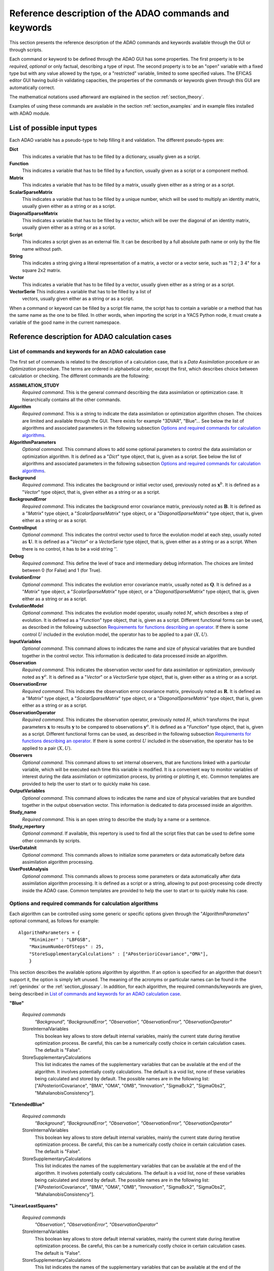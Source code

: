 .. _section_reference:

================================================================================
Reference description of the ADAO commands and keywords
================================================================================

This section presents the reference description of the ADAO commands and
keywords available through the GUI or through scripts.

Each command or keyword to be defined through the ADAO GUI has some properties.
The first property is to be *required*, *optional* or only factual, describing a
type of input. The second property is to be an "open" variable with a fixed type
but with any value allowed by the type, or a "restricted" variable, limited to
some specified values. The EFICAS editor GUI having build-in validating
capacities, the properties of the commands or keywords given through this GUI
are automatically correct. 

The mathematical notations used afterward are explained in the section
:ref:`section_theory`.

Examples of using these commands are available in the section
:ref:`section_examples` and in example files installed with ADAO module.

List of possible input types
----------------------------

.. index:: single: Dict
.. index:: single: Function
.. index:: single: Matrix
.. index:: single: ScalarSparseMatrix
.. index:: single: DiagonalSparseMatrix
.. index:: single: String
.. index:: single: Script
.. index:: single: Vector

Each ADAO variable has a pseudo-type to help filling it and validation. The
different pseudo-types are:

**Dict**
    This indicates a variable that has to be filled by a dictionary, usually
    given as a script.

**Function**
    This indicates a variable that has to be filled by a function, usually given
    as a script or a component method.

**Matrix**
    This indicates a variable that has to be filled by a matrix, usually given
    either as a string or as a script.

**ScalarSparseMatrix**
    This indicates a variable that has to be filled by a unique number, which
    will be used to multiply an identity matrix, usually given either as a
    string or as a script.

**DiagonalSparseMatrix**
    This indicates a variable that has to be filled by a vector, which will be
    over the diagonal of an identity matrix, usually given either as a string or
    as a script.

**Script**
    This indicates a script given as an external file. It can be described by a
    full absolute path name or only by the file name without path.

**String**
    This indicates a string giving a literal representation of a matrix, a
    vector or a vector serie, such as "1 2 ; 3 4" for a square 2x2 matrix.

**Vector**
    This indicates a variable that has to be filled by a vector, usually given
    either as a string or as a script.

**VectorSerie** This indicates a variable that has to be filled by a list of
    vectors, usually given either as a string or as a script.

When a command or keyword can be filled by a script file name, the script has to
contain a variable or a method that has the same name as the one to be filled.
In other words, when importing the script in a YACS Python node, it must create
a variable of the good name in the current namespace.

Reference description for ADAO calculation cases
------------------------------------------------

List of commands and keywords for an ADAO calculation case
++++++++++++++++++++++++++++++++++++++++++++++++++++++++++

.. index:: single: ASSIMILATION_STUDY
.. index:: single: Algorithm
.. index:: single: AlgorithmParameters
.. index:: single: Background
.. index:: single: BackgroundError
.. index:: single: ControlInput
.. index:: single: Debug
.. index:: single: EvolutionError
.. index:: single: EvolutionModel
.. index:: single: InputVariables
.. index:: single: Observation
.. index:: single: ObservationError
.. index:: single: ObservationOperator
.. index:: single: Observers
.. index:: single: OutputVariables
.. index:: single: Study_name
.. index:: single: Study_repertory
.. index:: single: UserDataInit
.. index:: single: UserPostAnalysis

The first set of commands is related to the description of a calculation case,
that is a *Data Assimilation* procedure or an *Optimization* procedure. The
terms are ordered in alphabetical order, except the first, which describes
choice between calculation or checking. The different commands are the
following:

**ASSIMILATION_STUDY**
    *Required command*. This is the general command describing the data
    assimilation or optimization case. It hierarchically contains all the other
    commands.

**Algorithm**
    *Required command*. This is a string to indicate the data assimilation or
    optimization algorithm chosen. The choices are limited and available through
    the GUI. There exists for example "3DVAR", "Blue"... See below the list of
    algorithms and associated parameters in the following subsection `Options
    and required commands for calculation algorithms`_.

**AlgorithmParameters**
    *Optional command*. This command allows to add some optional parameters to
    control the data assimilation or optimization algorithm. It is defined as a
    "*Dict*" type object, that is, given as a script. See below the list of
    algorithms and associated parameters in the following subsection `Options
    and required commands for calculation algorithms`_.

**Background**
    *Required command*. This indicates the background or initial vector used,
    previously noted as :math:`\mathbf{x}^b`. It is defined as a "*Vector*" type
    object, that is, given either as a string or as a script.

**BackgroundError**
    *Required command*. This indicates the background error covariance matrix,
    previously noted as :math:`\mathbf{B}`. It is defined as a "*Matrix*" type
    object, a "*ScalarSparseMatrix*" type object, or a "*DiagonalSparseMatrix*"
    type object, that is, given either as a string or as a script.

**ControlInput**
    *Optional command*. This indicates the control vector used to force the
    evolution model at each step, usually noted as :math:`\mathbf{U}`. It is
    defined as a "*Vector*" or a *VectorSerie* type object, that is, given
    either as a string or as a script. When there is no control, it has to be a
    void string ''.

**Debug**
    *Required command*. This define the level of trace and intermediary debug
    information. The choices are limited between 0 (for False) and 1 (for
    True).

**EvolutionError**
    *Optional command*. This indicates the evolution error covariance matrix,
    usually noted as :math:`\mathbf{Q}`. It is defined as a "*Matrix*" type
    object, a "*ScalarSparseMatrix*" type object, or a "*DiagonalSparseMatrix*"
    type object, that is, given either as a string or as a script.

**EvolutionModel**
    *Optional command*. This indicates the evolution model operator, usually
    noted :math:`M`, which describes a step of evolution. It is defined as a
    "*Function*" type object, that is, given as a script. Different functional
    forms can be used, as described in the following subsection `Requirements
    for functions describing an operator`_. If there is some control :math:`U`
    included in the evolution model, the operator has to be applied to a pair
    :math:`(X,U)`.

**InputVariables**
    *Optional command*. This command allows to indicates the name and size of
    physical variables that are bundled together in the control vector. This
    information is dedicated to data processed inside an algorithm.

**Observation**
    *Required command*. This indicates the observation vector used for data
    assimilation or optimization, previously noted as :math:`\mathbf{y}^o`. It
    is defined as a "*Vector*" or a *VectorSerie* type object, that is, given
    either as a string or as a script.

**ObservationError**
    *Required command*. This indicates the observation error covariance matrix,
    previously noted as :math:`\mathbf{R}`. It is defined as a "*Matrix*" type
    object, a "*ScalarSparseMatrix*" type object, or a "*DiagonalSparseMatrix*"
    type object, that is, given either as a string or as a script.

**ObservationOperator**
    *Required command*. This indicates the observation operator, previously
    noted :math:`H`, which transforms the input parameters :math:`\mathbf{x}` to
    results :math:`\mathbf{y}` to be compared to observations
    :math:`\mathbf{y}^o`. It is defined as a "*Function*" type object, that is,
    given as a script. Different functional forms can be used, as described in
    the following subsection `Requirements for functions describing an
    operator`_. If there is some control :math:`U` included in the observation,
    the operator has to be applied to a pair :math:`(X,U)`.

**Observers**
    *Optional command*. This command allows to set internal observers, that are
    functions linked with a particular variable, which will be executed each
    time this variable is modified. It is a convenient way to monitor variables
    of interest during the data assimilation or optimization process, by
    printing or plotting it, etc. Common templates are provided to help the user
    to start or to quickly make his case.

**OutputVariables**
    *Optional command*. This command allows to indicates the name and size of
    physical variables that are bundled together in the output observation
    vector. This information is dedicated to data processed inside an algorithm.

**Study_name**
    *Required command*. This is an open string to describe the study by a name
    or a sentence.

**Study_repertory**
    *Optional command*. If available, this repertory is used to find all the
    script files that can be used to define some other commands by scripts.

**UserDataInit**
    *Optional command*. This commands allows to initialize some parameters or
    data automatically before data assimilation algorithm processing.

**UserPostAnalysis**
    *Optional command*. This commands allows to process some parameters or data
    automatically after data assimilation algorithm processing. It is defined as
    a script or a string, allowing to put post-processing code directly inside
    the ADAO case. Common templates are provided to help the user to start or
    to quickly make his case.

Options and required commands for calculation algorithms
++++++++++++++++++++++++++++++++++++++++++++++++++++++++

.. index:: single: 3DVAR
.. index:: single: Blue
.. index:: single: ExtendedBlue
.. index:: single: EnsembleBlue
.. index:: single: KalmanFilter
.. index:: single: ExtendedKalmanFilter
.. index:: single: LinearLeastSquares
.. index:: single: NonLinearLeastSquares
.. index:: single: ParticleSwarmOptimization
.. index:: single: QuantileRegression

.. index:: single: AlgorithmParameters
.. index:: single: Bounds
.. index:: single: CostDecrementTolerance
.. index:: single: GradientNormTolerance
.. index:: single: GroupRecallRate
.. index:: single: MaximumNumberOfSteps
.. index:: single: Minimizer
.. index:: single: NumberOfInsects
.. index:: single: ProjectedGradientTolerance
.. index:: single: QualityCriterion
.. index:: single: Quantile
.. index:: single: SetSeed
.. index:: single: StoreInternalVariables
.. index:: single: StoreSupplementaryCalculations
.. index:: single: SwarmVelocity

Each algorithm can be controlled using some generic or specific options given
through the "*AlgorithmParameters*" optional command, as follows for example::

    AlgorithmParameters = {
        "Minimizer" : "LBFGSB",
        "MaximumNumberOfSteps" : 25,
        "StoreSupplementaryCalculations" : ["APosterioriCovariance","OMA"],
        }

This section describes the available options algorithm by algorithm. If an
option is specified for an algorithm that doesn't support it, the option is
simply left unused. The meaning of the acronyms or particular names can be found
in the :ref:`genindex` or the :ref:`section_glossary`. In addition, for each
algorithm, the required commands/keywords are given, being described in `List of
commands and keywords for an ADAO calculation case`_.

**"Blue"**

  *Required commands*
    *"Background", "BackgroundError",
    "Observation", "ObservationError",
    "ObservationOperator"*

  StoreInternalVariables
    This boolean key allows to store default internal variables, mainly the
    current state during iterative optimization process. Be careful, this can be
    a numerically costly choice in certain calculation cases. The default is
    "False".

  StoreSupplementaryCalculations
    This list indicates the names of the supplementary variables that can be
    available at the end of the algorithm. It involves potentially costly
    calculations. The default is a void list, none of these variables being
    calculated and stored by default. The possible names are in the following
    list: ["APosterioriCovariance", "BMA", "OMA", "OMB", "Innovation",
    "SigmaBck2", "SigmaObs2", "MahalanobisConsistency"].

**"ExtendedBlue"**

  *Required commands*
    *"Background", "BackgroundError",
    "Observation", "ObservationError",
    "ObservationOperator"*

  StoreInternalVariables
    This boolean key allows to store default internal variables, mainly the
    current state during iterative optimization process. Be careful, this can be
    a numerically costly choice in certain calculation cases. The default is
    "False".

  StoreSupplementaryCalculations
    This list indicates the names of the supplementary variables that can be
    available at the end of the algorithm. It involves potentially costly
    calculations. The default is a void list, none of these variables being
    calculated and stored by default. The possible names are in the following
    list: ["APosterioriCovariance", "BMA", "OMA", "OMB", "Innovation",
    "SigmaBck2", "SigmaObs2", "MahalanobisConsistency"].

**"LinearLeastSquares"**

  *Required commands*
    *"Observation", "ObservationError",
    "ObservationOperator"*

  StoreInternalVariables
    This boolean key allows to store default internal variables, mainly the
    current state during iterative optimization process. Be careful, this can be
    a numerically costly choice in certain calculation cases. The default is
    "False".

  StoreSupplementaryCalculations
    This list indicates the names of the supplementary variables that can be
    available at the end of the algorithm. It involves potentially costly
    calculations. The default is a void list, none of these variables being
    calculated and stored by default. The possible names are in the following
    list: ["OMA"].

**"3DVAR"**

  *Required commands*
    *"Background", "BackgroundError",
    "Observation", "ObservationError",
    "ObservationOperator"*

  Minimizer
    This key allows to choose the optimization minimizer. The default choice
    is "LBFGSB", and the possible ones are "LBFGSB" (nonlinear constrained
    minimizer, see [Byrd95]_ and [Zhu97]_), "TNC" (nonlinear constrained
    minimizer), "CG" (nonlinear unconstrained minimizer), "BFGS" (nonlinear
    unconstrained minimizer), "NCG" (Newton CG minimizer).

  Bounds
    This key allows to define upper and lower bounds for every control
    variable being optimized. Bounds can be given by a list of list of pairs
    of lower/upper bounds for each variable, with possibly ``None`` every time
    there is no bound. The bounds can always be specified, but they are taken
    into account only by the constrained minimizers.

  MaximumNumberOfSteps
    This key indicates the maximum number of iterations allowed for iterative
    optimization. The default is 15000, which is very similar to no limit on
    iterations. It is then recommended to adapt this parameter to the needs on
    real problems. For some minimizers, the effective stopping step can be
    slightly different due to algorithm internal control requirements.

  CostDecrementTolerance
    This key indicates a limit value, leading to stop successfully the
    iterative optimization process when the cost function decreases less than
    this tolerance at the last step. The default is 1.e-7, and it is
    recommended to adapt it to the needs on real problems.

  ProjectedGradientTolerance
    This key indicates a limit value, leading to stop successfully the iterative
    optimization process when all the components of the projected gradient are
    under this limit. It is only used for constrained minimizers. The default is
    -1, that is the internal default of each minimizer (generally 1.e-5), and it
    is not recommended to change it.

  GradientNormTolerance
    This key indicates a limit value, leading to stop successfully the
    iterative optimization process when the norm of the gradient is under this
    limit. It is only used for non-constrained minimizers.  The default is
    1.e-5 and it is not recommended to change it.

  StoreInternalVariables
    This boolean key allows to store default internal variables, mainly the
    current state during iterative optimization process. Be careful, this can be
    a numerically costly choice in certain calculation cases. The default is
    "False".

  StoreSupplementaryCalculations
    This list indicates the names of the supplementary variables that can be
    available at the end of the algorithm. It involves potentially costly
    calculations. The default is a void list, none of these variables being
    calculated and stored by default. The possible names are in the following
    list: ["APosterioriCovariance", "BMA", "OMA", "OMB", "Innovation",
    "SigmaObs2", "MahalanobisConsistency"].

**"NonLinearLeastSquares"**

  *Required commands*
    *"Background",
    "Observation", "ObservationError",
    "ObservationOperator"*

  Minimizer
    This key allows to choose the optimization minimizer. The default choice
    is "LBFGSB", and the possible ones are "LBFGSB" (nonlinear constrained
    minimizer, see [Byrd95]_ and [Zhu97]_), "TNC" (nonlinear constrained
    minimizer), "CG" (nonlinear unconstrained minimizer), "BFGS" (nonlinear
    unconstrained minimizer), "NCG" (Newton CG minimizer).

  Bounds
    This key allows to define upper and lower bounds for every control
    variable being optimized. Bounds can be given by a list of list of pairs
    of lower/upper bounds for each variable, with possibly ``None`` every time
    there is no bound. The bounds can always be specified, but they are taken
    into account only by the constrained minimizers.

  MaximumNumberOfSteps
    This key indicates the maximum number of iterations allowed for iterative
    optimization. The default is 15000, which is very similar to no limit on
    iterations. It is then recommended to adapt this parameter to the needs on
    real problems. For some minimizers, the effective stopping step can be
    slightly different due to algorithm internal control requirements.

  CostDecrementTolerance
    This key indicates a limit value, leading to stop successfully the
    iterative optimization process when the cost function decreases less than
    this tolerance at the last step. The default is 1.e-7, and it is
    recommended to adapt it to the needs on real problems.

  ProjectedGradientTolerance
    This key indicates a limit value, leading to stop successfully the iterative
    optimization process when all the components of the projected gradient are
    under this limit. It is only used for constrained minimizers. The default is
    -1, that is the internal default of each minimizer (generally 1.e-5), and it
    is not recommended to change it.

  GradientNormTolerance
    This key indicates a limit value, leading to stop successfully the
    iterative optimization process when the norm of the gradient is under this
    limit. It is only used for non-constrained minimizers.  The default is
    1.e-5 and it is not recommended to change it.

  StoreInternalVariables
    This boolean key allows to store default internal variables, mainly the
    current state during iterative optimization process. Be careful, this can be
    a numerically costly choice in certain calculation cases. The default is
    "False".

  StoreSupplementaryCalculations
    This list indicates the names of the supplementary variables that can be
    available at the end of the algorithm. It involves potentially costly
    calculations. The default is a void list, none of these variables being
    calculated and stored by default. The possible names are in the following
    list: ["BMA", "OMA", "OMB", "Innovation"].

**"EnsembleBlue"**

  *Required commands*
    *"Background", "BackgroundError",
    "Observation", "ObservationError",
    "ObservationOperator"*

  SetSeed
    This key allow to give an integer in order to fix the seed of the random
    generator used to generate the ensemble. A convenient value is for example
    1000. By default, the seed is left uninitialized, and so use the default
    initialization from the computer.

**"KalmanFilter"**

  *Required commands*
    *"Background", "BackgroundError",
    "Observation", "ObservationError",
    "ObservationOperator",
    "EvolutionModel", "EvolutionError",
    "ControlInput"*

  EstimationOf
    This key allows to choose the type of estimation to be performed. It can be
    either state-estimation, named "State", or parameter-estimation, named
    "Parameters". The default choice is "State".

  StoreSupplementaryCalculations
    This list indicates the names of the supplementary variables that can be
    available at the end of the algorithm. It involves potentially costly
    calculations. The default is a void list, none of these variables being
    calculated and stored by default. The possible names are in the following
    list: ["APosterioriCovariance", "BMA", "Innovation"].

**"ExtendedKalmanFilter"**

  *Required commands*
    *"Background", "BackgroundError",
    "Observation", "ObservationError",
    "ObservationOperator",
    "EvolutionModel", "EvolutionError",
    "ControlInput"*

  Bounds
    This key allows to define upper and lower bounds for every control variable
    being optimized. Bounds can be given by a list of list of pairs of
    lower/upper bounds for each variable, with extreme values every time there
    is no bound. The bounds can always be specified, but they are taken into
    account only by the constrained minimizers.

  ConstrainedBy
    This key allows to define the method to take bounds into account. The
    possible methods are in the following list: ["EstimateProjection"].

  EstimationOf
    This key allows to choose the type of estimation to be performed. It can be
    either state-estimation, named "State", or parameter-estimation, named
    "Parameters". The default choice is "State".

  StoreSupplementaryCalculations
    This list indicates the names of the supplementary variables that can be
    available at the end of the algorithm. It involves potentially costly
    calculations. The default is a void list, none of these variables being
    calculated and stored by default. The possible names are in the following
    list: ["APosterioriCovariance", "BMA", "Innovation"].

**"ParticleSwarmOptimization"**

  *Required commands*
    *"Background", "BackgroundError",
    "Observation", "ObservationError",
    "ObservationOperator"*

  MaximumNumberOfSteps
    This key indicates the maximum number of iterations allowed for iterative
    optimization. The default is 50, which is an arbitrary limit. It is then
    recommended to adapt this parameter to the needs on real problems.

  NumberOfInsects
    This key indicates the number of insects or particles in the swarm. The
    default is 100, which is a usual default for this algorithm.

  SwarmVelocity
    This key indicates the part of the insect velocity which is imposed by the 
    swarm. It is a positive floating point value. The default value is 1.

  GroupRecallRate
    This key indicates the recall rate at the best swarm insect. It is a
    floating point value between 0 and 1. The default value is 0.5.

  QualityCriterion
    This key indicates the quality criterion, minimized to find the optimal
    state estimate. The default is the usual data assimilation criterion named
    "DA", the augmented ponderated least squares. The possible criteria has to
    be in the following list, where the equivalent names are indicated by "=":
    ["AugmentedPonderatedLeastSquares"="APLS"="DA",
    "PonderatedLeastSquares"="PLS", "LeastSquares"="LS"="L2",
    "AbsoluteValue"="L1", "MaximumError"="ME"]

  SetSeed
    This key allow to give an integer in order to fix the seed of the random
    generator used to generate the ensemble. A convenient value is for example
    1000. By default, the seed is left uninitialized, and so use the default
    initialization from the computer.

  StoreInternalVariables
    This boolean key allows to store default internal variables, mainly the
    current state during iterative optimization process. Be careful, this can be
    a numerically costly choice in certain calculation cases. The default is
    "False".

  StoreSupplementaryCalculations
    This list indicates the names of the supplementary variables that can be
    available at the end of the algorithm. It involves potentially costly
    calculations. The default is a void list, none of these variables being
    calculated and stored by default. The possible names are in the following
    list: ["BMA", "OMA", "OMB", "Innovation"].

**"QuantileRegression"**

  *Required commands*
    *"Background",
    "Observation",
    "ObservationOperator"*

  Quantile
    This key allows to define the real value of the desired quantile, between
    0 and 1. The default is 0.5, corresponding to the median.

  Minimizer
    This key allows to choose the optimization minimizer. The default choice
    and only available choice is "MMQR" (Majorize-Minimize for Quantile
    Regression).

  MaximumNumberOfSteps
    This key indicates the maximum number of iterations allowed for iterative
    optimization. The default is 15000, which is very similar to no limit on
    iterations. It is then recommended to adapt this parameter to the needs on
    real problems.

  CostDecrementTolerance
    This key indicates a limit value, leading to stop successfully the
    iterative optimization process when the cost function or the surrogate
    decreases less than this tolerance at the last step. The default is 1.e-6,
    and it is recommended to adapt it to the needs on real problems.

  StoreInternalVariables
    This boolean key allows to store default internal variables, mainly the
    current state during iterative optimization process. Be careful, this can be
    a numerically costly choice in certain calculation cases. The default is
    "False".

  StoreSupplementaryCalculations
    This list indicates the names of the supplementary variables that can be
    available at the end of the algorithm. It involves potentially costly
    calculations. The default is a void list, none of these variables being
    calculated and stored by default. The possible names are in the following
    list: ["BMA", "OMA", "OMB", "Innovation"].

Reference description for ADAO checking cases
---------------------------------------------

List of commands and keywords for an ADAO checking case
+++++++++++++++++++++++++++++++++++++++++++++++++++++++

.. index:: single: CHECKING_STUDY
.. index:: single: Algorithm
.. index:: single: AlgorithmParameters
.. index:: single: CheckingPoint
.. index:: single: Debug
.. index:: single: ObservationOperator
.. index:: single: Study_name
.. index:: single: Study_repertory
.. index:: single: UserDataInit

The second set of commands is related to the description of a checking case,
that is a procedure to check required properties on information somewhere else
by a calculation case. The terms are ordered in alphabetical order, except the
first, which describes choice between calculation or checking. The different
commands are the following:

**CHECKING_STUDY**
    *Required command*. This is the general command describing the checking
    case. It hierarchically contains all the other commands.

**Algorithm**
    *Required command*. This is a string to indicate the data assimilation or
    optimization algorithm chosen. The choices are limited and available through
    the GUI. There exists for example "FunctionTest", "AdjointTest"... See below
    the list of algorithms and associated parameters in the following subsection
    `Options and required commands for checking algorithms`_.

**AlgorithmParameters**
    *Optional command*. This command allows to add some optional parameters to
    control the data assimilation or optimization algorithm. It is defined as a
    "*Dict*" type object, that is, given as a script. See below the list of
    algorithms and associated parameters in the following subsection `Options
    and required commands for checking algorithms`_.

**CheckingPoint**
    *Required command*. This indicates the vector used,
    previously noted as :math:`\mathbf{x}^b`. It is defined as a "*Vector*" type
    object, that is, given either as a string or as a script.

**Debug**
    *Required command*. This define the level of trace and intermediary debug
    information. The choices are limited between 0 (for False) and 1 (for
    True).

**ObservationOperator**
    *Required command*. This indicates the observation operator, previously
    noted :math:`H`, which transforms the input parameters :math:`\mathbf{x}` to
    results :math:`\mathbf{y}` to be compared to observations
    :math:`\mathbf{y}^o`. It is defined as a "*Function*" type object, that is,
    given as a script. Different functional forms can be used, as described in
    the following subsection `Requirements for functions describing an
    operator`_.

**Study_name**
    *Required command*. This is an open string to describe the study by a name
    or a sentence.

**Study_repertory**
    *Optional command*. If available, this repertory is used to find all the
    script files that can be used to define some other commands by scripts.

**UserDataInit**
    *Optional command*. This commands allows to initialize some parameters or
    data automatically before data assimilation algorithm processing.

Options and required commands for checking algorithms
+++++++++++++++++++++++++++++++++++++++++++++++++++++

.. index:: single: AdjointTest
.. index:: single: FunctionTest
.. index:: single: GradientTest
.. index:: single: LinearityTest

.. index:: single: AlgorithmParameters
.. index:: single: AmplitudeOfInitialDirection
.. index:: single: EpsilonMinimumExponent
.. index:: single: InitialDirection
.. index:: single: ResiduFormula
.. index:: single: SetSeed

We recall that each algorithm can be controlled using some generic or specific
options given through the "*AlgorithmParameters*" optional command, as follows
for example::

    AlgorithmParameters = {
        "AmplitudeOfInitialDirection" : 1,
        "EpsilonMinimumExponent" : -8,
        }

If an option is specified for an algorithm that doesn't support it, the option
is simply left unused. The meaning of the acronyms or particular names can be
found in the :ref:`genindex` or the :ref:`section_glossary`. In addition, for
each algorithm, the required commands/keywords are given, being described in
`List of commands and keywords for an ADAO checking case`_.

**"AdjointTest"**

  *Required commands*
    *"CheckingPoint",
    "ObservationOperator"*

  AmplitudeOfInitialDirection
    This key indicates the scaling of the initial perturbation build as a vector
    used for the directional derivative around the nominal checking point. The
    default is 1, that means no scaling.

  EpsilonMinimumExponent
    This key indicates the minimal exponent value of the power of 10 coefficient
    to be used to decrease the increment multiplier. The default is -8, and it
    has to be between 0 and -20. For example, its default value leads to
    calculate the residue of the scalar product formula with a fixed increment
    multiplied from 1.e0 to 1.e-8.

  InitialDirection
    This key indicates the vector direction used for the directional derivative
    around the nominal checking point. It has to be a vector. If not specified,
    this direction defaults to a random perturbation around zero of the same
    vector size than the checking point.

  SetSeed
    This key allow to give an integer in order to fix the seed of the random
    generator used to generate the ensemble. A convenient value is for example
    1000. By default, the seed is left uninitialized, and so use the default
    initialization from the computer.

**"FunctionTest"**

  *Required commands*
    *"CheckingPoint",
    "ObservationOperator"*

  NumberOfPrintedDigits
    This key indicates the number of digits of precision for floating point
    printed output. The default is 5, with a minimum of 0.

  NumberOfRepetition
    This key indicates the number of time to repeat the function evaluation. The
    default is 1.
  
  SetDebug
    This key requires the activation, or not, of the debug mode during the
    function evaluation. The default is True, the choices are True of False.

**"GradientTest"**

  *Required commands*
    *"CheckingPoint",
    "ObservationOperator"*

  AmplitudeOfInitialDirection
    This key indicates the scaling of the initial perturbation build as a vector
    used for the directional derivative around the nominal checking point. The
    default is 1, that means no scaling.

  EpsilonMinimumExponent
    This key indicates the minimal exponent value of the power of 10 coefficient
    to be used to decrease the increment multiplier. The default is -8, and it
    has to be between 0 and -20. For example, its default value leads to
    calculate the residue of the scalar product formula with a fixed increment
    multiplied from 1.e0 to 1.e-8.

  InitialDirection
    This key indicates the vector direction used for the directional derivative
    around the nominal checking point. It has to be a vector. If not specified,
    this direction defaults to a random perturbation around zero of the same
    vector size than the checking point.

  ResiduFormula
    This key indicates the residue formula that has to be used for the test. The
    default choice is "Taylor", and the possible ones are "Taylor" (residue of
    the Taylor development of the operator, which has to decrease with the power
    of 2 in perturbation) and "Norm" (residue obtained by taking the norm of the
    Taylor development at zero order approximation, which approximate the
    gradient, and which has to remain constant).
  
  SetSeed
    This key allow to give an integer in order to fix the seed of the random
    generator used to generate the ensemble. A convenient value is for example
    1000. By default, the seed is left uninitialized, and so use the default
    initialization from the computer.

**"LinearityTest"**

  *Required commands*
    *"CheckingPoint",
    "ObservationOperator"*

  AmplitudeOfInitialDirection
    This key indicates the scaling of the initial perturbation build as a vector
    used for the directional derivative around the nominal checking point. The
    default is 1, that means no scaling.

  EpsilonMinimumExponent
    This key indicates the minimal exponent value of the power of 10 coefficient
    to be used to decrease the increment multiplier. The default is -8, and it
    has to be between 0 and -20. For example, its default value leads to
    calculate the residue of the scalar product formula with a fixed increment
    multiplied from 1.e0 to 1.e-8.

  InitialDirection
    This key indicates the vector direction used for the directional derivative
    around the nominal checking point. It has to be a vector. If not specified,
    this direction defaults to a random perturbation around zero of the same
    vector size than the checking point.

  ResiduFormula
    This key indicates the residue formula that has to be used for the test. The
    default choice is "CenteredDL", and the possible ones are "CenteredDL"
    (residue of the difference between the function at nominal point and the
    values with positive and negative increments, which has to stay very small),
    "Taylor" (residue of the Taylor development of the operator normalized by
    the nominal value, which has to stay very small), "NominalTaylor" (residue
    of the order 1 approximations of the operator, normalized to the nominal
    point, which has to stay close to 1), and "NominalTaylorRMS" (residue of the
    order 1 approximations of the operator, normalized by RMS to the nominal
    point, which has to stay close to 0).
  
  SetSeed
    This key allow to give an integer in order to fix the seed of the random
    generator used to generate the ensemble. A convenient value is for example
    1000. By default, the seed is left uninitialized, and so use the default
    initialization from the computer.

Requirements for functions describing an operator
-------------------------------------------------

The operators for observation and evolution are required to implement the data
assimilation or optimization procedures. They include the physical simulation
numerical simulations, but also the filtering and restriction to compare the
simulation to observation. The evolution operator is considered here in its
incremental form, representing the transition between two successive states, and
is then similar to the observation operator.

Schematically, an operator has to give a output solution given the input
parameters. Part of the input parameters can be modified during the optimization
procedure. So the mathematical representation of such a process is a function.
It was briefly described in the section :ref:`section_theory` and is generalized
here by the relation:

.. math:: \mathbf{y} = O( \mathbf{x} )

between the pseudo-observations :math:`\mathbf{y}` and the parameters
:math:`\mathbf{x}` using the observation or evolution operator :math:`O`. The
same functional representation can be used for the linear tangent model
:math:`\mathbf{O}` of :math:`O` and its adjoint :math:`\mathbf{O}^*`, also
required by some data assimilation or optimization algorithms.

Then, **to describe completely an operator, the user has only to provide a
function that fully and only realize the functional operation**.

This function is usually given as a script that can be executed in a YACS node.
This script can without difference launch external codes or use internal SALOME
calls and methods. If the algorithm requires the 3 aspects of the operator
(direct form, tangent form and adjoint form), the user has to give the 3
functions or to approximate them.

There are 3 practical methods for the user to provide the operator functional
representation.

First functional form: using "*ScriptWithOneFunction*"
++++++++++++++++++++++++++++++++++++++++++++++++++++++

.. index:: single: ScriptWithOneFunction
.. index:: single: DirectOperator
.. index:: single: DifferentialIncrement
.. index:: single: CenteredFiniteDifference

The first one consist in providing only one potentially non-linear function, and
to approximate the tangent and the adjoint operators. This is done by using the
keyword "*ScriptWithOneFunction*" for the description of the chosen operator in
the ADAO GUI. The user have to provide the function in a script, with a
mandatory name "*DirectOperator*". For example, the script can follow the
template::

    def DirectOperator( X ):
        """ Direct non-linear simulation operator """
        ...
        ...
        ...
        return Y=O(X)

In this case, the user can also provide a value for the differential increment,
using through the GUI the keyword "*DifferentialIncrement*", which has a default
value of 1%. This coefficient will be used in the finite difference
approximation to build the tangent and adjoint operators. The finite difference
approximation order can also be chosen through the GUI, using the keyword
"*CenteredFiniteDifference*", with 0 for an uncentered schema of first order,
and with 1 for a centered schema of second order (of twice the first order
computational cost). The keyword has a default value of 0.

This first operator definition allow easily to test the functional form before
its use in an ADAO case, greatly reducing the complexity of implementation.

**Important warning:** the name "*DirectOperator*" is mandatory, and the type of
the X argument can be either a python list, a numpy array or a numpy 1D-matrix.
The user has to treat these cases in his script.

Second functional form: using "*ScriptWithFunctions*"
+++++++++++++++++++++++++++++++++++++++++++++++++++++

.. index:: single: ScriptWithFunctions
.. index:: single: DirectOperator
.. index:: single: TangentOperator
.. index:: single: AdjointOperator

The second one consist in providing directly the three associated operators
:math:`O`, :math:`\mathbf{O}` and :math:`\mathbf{O}^*`. This is done by using
the keyword "*ScriptWithFunctions*" for the description of the chosen operator
in the ADAO GUI. The user have to provide three functions in one script, with
three mandatory names "*DirectOperator*", "*TangentOperator*" and
"*AdjointOperator*". For example, the script can follow the template::

    def DirectOperator( X ):
        """ Direct non-linear simulation operator """
        ...
        ...
        ...
        return something like Y

    def TangentOperator( (X, dX) ):
        """ Tangent linear operator, around X, applied to dX """
        ...
        ...
        ...
        return something like Y

    def AdjointOperator( (X, Y) ):
        """ Adjoint operator, around X, applied to Y """
        ...
        ...
        ...
        return something like X

Another time, this second operator definition allow easily to test the
functional forms before their use in an ADAO case, reducing the complexity of
implementation.

**Important warning:** the names "*DirectOperator*", "*TangentOperator*" and
"*AdjointOperator*" are mandatory, and the type of the X, Y, dX arguments can be
either a python list, a numpy array or a numpy 1D-matrix. The user has to treat
these cases in his script.

Third functional form: using "*ScriptWithSwitch*"
+++++++++++++++++++++++++++++++++++++++++++++++++

.. index:: single: ScriptWithSwitch
.. index:: single: DirectOperator
.. index:: single: TangentOperator
.. index:: single: AdjointOperator

This third form give more possibilities to control the execution of the three
functions representing the operator, allowing advanced usage and control over
each execution of the simulation code. This is done by using the keyword
"*ScriptWithSwitch*" for the description of the chosen operator in the ADAO GUI.
The user have to provide a switch in one script to control the execution of the 
direct, tangent and adjoint forms of its simulation code. The user can then, for
example, use other approximations for the tangent and adjoint codes, or
introduce more complexity in the argument treatment of the functions. But it
will be far more complicated to implement and debug.

**It is recommended not to use this third functional form without a solid
numerical or physical reason.**

If, however, you want to use this third form, we recommend using the following
template for the switch. It requires an external script or code named
"*Physical_simulation_functions.py*", containing three functions named
"*DirectOperator*", "*TangentOperator*" and "*AdjointOperator*" as previously.
Here is the switch template::

    import Physical_simulation_functions
    import numpy, logging
    #
    method = ""
    for param in computation["specificParameters"]:
        if param["name"] == "method":
            method = param["value"]
    if method not in ["Direct", "Tangent", "Adjoint"]:
        raise ValueError("No valid computation method is given")
    logging.info("Found method is \'%s\'"%method)
    #
    logging.info("Loading operator functions")
    Function = Physical_simulation_functions.DirectOperator
    Tangent  = Physical_simulation_functions.TangentOperator
    Adjoint  = Physical_simulation_functions.AdjointOperator
    #
    logging.info("Executing the possible computations")
    data = []
    if method == "Direct":
        logging.info("Direct computation")
        Xcurrent = computation["inputValues"][0][0][0]
        data = Function(numpy.matrix( Xcurrent ).T)
    if method == "Tangent":
        logging.info("Tangent computation")
        Xcurrent  = computation["inputValues"][0][0][0]
        dXcurrent = computation["inputValues"][0][0][1]
        data = Tangent(numpy.matrix(Xcurrent).T, numpy.matrix(dXcurrent).T)
    if method == "Adjoint":
        logging.info("Adjoint computation")
        Xcurrent = computation["inputValues"][0][0][0]
        Ycurrent = computation["inputValues"][0][0][1]
        data = Adjoint((numpy.matrix(Xcurrent).T, numpy.matrix(Ycurrent).T))
    #
    logging.info("Formatting the output")
    it = numpy.ravel(data)
    outputValues = [[[[]]]]
    for val in it:
      outputValues[0][0][0].append(val)
    #
    result = {}
    result["outputValues"]        = outputValues
    result["specificOutputInfos"] = []
    result["returnCode"]          = 0
    result["errorMessage"]        = ""

All various modifications could be done from this template hypothesis.

Special case of controled evolution operator
++++++++++++++++++++++++++++++++++++++++++++

In some cases, the evolution or the observation operators are required to be
controled by an external input control, given a priori. In this case, the
generic form of the incremental evolution model is slightly modified as follows:

.. math:: \mathbf{y} = O( \mathbf{x}, \mathbf{u})

where :math:`\mathbf{u}` is the control over one state increment. In this case,
the direct operator has to be applied to a pair of variables :math:`(X,U)`.
Schematically, the operator has to be set as::

    def DirectOperator( (X, U) ):
        """ Direct non-linear simulation operator """
        ...
        ...
        ...
        return something like X(n+1) or Y(n+1)

The tangent and adjoint operators have the same signature as previously, noting
that the derivatives has to be done only partially against :math:`\mathbf{x}`.
In such a case with explicit control, only the second functional form (using
"*ScriptWithFunctions*") and third functional form (using "*ScriptWithSwitch*")
can be used.
